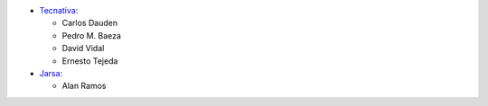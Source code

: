 * `Tecnativa <https://www.tecnativa.com>`_:

  * Carlos Dauden
  * Pedro M. Baeza
  * David Vidal
  * Ernesto Tejeda

* `Jarsa <https://www.jarsa.com.mx>`_:

  * Alan Ramos
